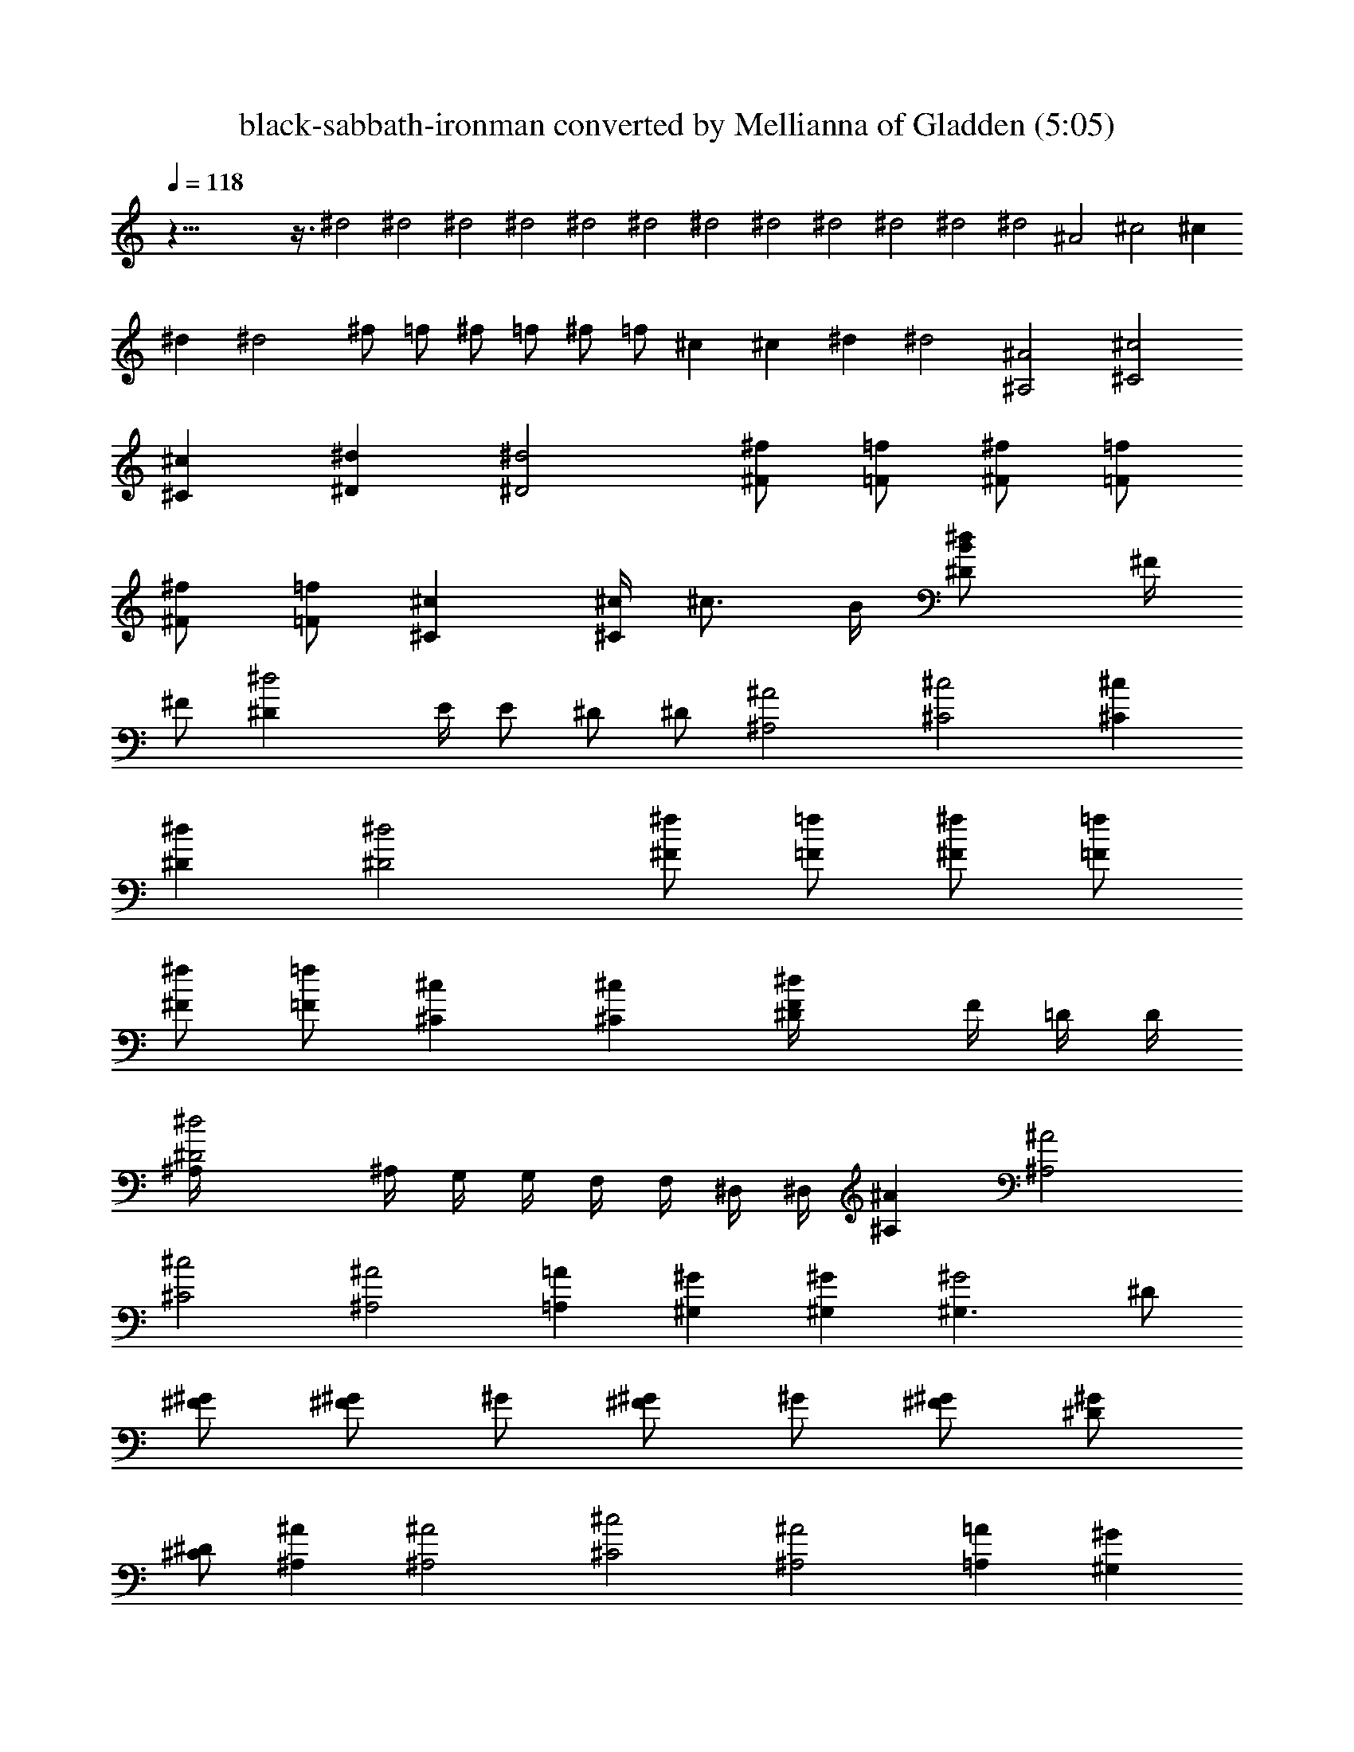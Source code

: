 X:1
T:black-sabbath-ironman converted by Mellianna of Gladden (5:05)
Z:Transcribed by LotRO MIDI Player:http://lotro.acasylum.com/midi
%  Original file:black-sabbath-ironman.mid
%  Transpose:12
L:1/4
Q:118
K:C
z125/8 z3/8 ^d2 ^d2 ^d2 ^d2 ^d2 ^d2 ^d2 ^d2 ^d2 ^d2 ^d2 ^d2 ^A2 ^c2 ^c
^d ^d2 ^f/2 =f/2 ^f/2 =f/2 ^f/2 =f/2 ^c ^c ^d ^d2 [^A2^A,2] [^c2^C2]
[^c^C] [^d^D] [^d2^D2] [^f/2^F/2] [=f/2=F/2] [^f/2^F/2] [=f/2=F/2]
[^f/2^F/2] [=f/2=F/2] [^c^C] [^c/4^C] [^c3/4z/2] B/4 [^d^DB/2] ^F/4
[^F/2z/4] [^d2^Dz/4] E/4 E/2 ^D/2 ^D/2 [^A2^A,2] [^c2^C2] [^c^C]
[^d^D] [^d2^D2] [^f/2^F/2] [=f/2=F/2] [^f/2^F/2] [=f/2=F/2]
[^f/2^F/2] [=f/2=F/2] [^c^C] [^c^C] [^d^DF/4] F/4 =D/4 D/4
[^d2^D2^A,/4] ^A,/4 G,/4 G,/4 F,/4 F,/4 ^D,/4 ^D,/4 [^A^A,] [^A2^A,2]
[^c2^C2] [^A2^A,2] [=A=A,] [^G^G,] [^G^G,] [^G2^G,3/2] ^D/2
[^F/2^G/2] [^G/2^F/2] ^G/2 [^G/2^F/2] ^G/2 [^G/2^F/2] [^G/2^D/2]
[^D/2^C/2] [^A^A,] [^A2^A,2] [^c2^C2] [^A2^A,2] [=A=A,] [^G^G,]
[^G^G,] [^G2^G,3/2] ^D/2 [^F/2^G/2] [^G/2^F/2] ^G/2 [^G/2^F/2] ^G/2
[^G/2^F/2] [^G/2^D/2] [^D/2^C/2] [^A^A,] [^A2^A,2] [^c2^C2] [^A2^A,2]
[=A=A,] [^G^G,] [^G^G,] [^G3/4^G,3/4] z5/4 ^A,/2 ^A, F, ^D,/2 z
[^A2^A,2] [^c2^C2] [^c^C] [^d^D] [^d2^D2] [^f/2^F/2] [=f/2=F/2]
[^f/2^F/2] [=f/2=F/2] [^f/2^F/2] [=f/2=F/2] [^c^C] [^c/4^C]
[^c3/4z/2] B/4 [^d^DB/2] ^F/4 [^F/2z/4] [^d2^Dz/4] E/4 E/2 ^D/2 ^D/2
[^A2^A,2] [^c2^C2] [^c^C] [^d^D] [^d2^D2] [^f/2^F/2] [=f/2=F/2]
[^f/2^F/2] [=f/2=F/2] [^f/2^F/2] [=f/2=F/2] [^c^C] [^c^C] [^d^DF/4]
F/4 =D/4 D/4 [^d2^D2^A,/4] ^A,/4 =G,/4 G,/4 F,/4 F,/4 ^D,/4 ^D,/4
[^d3^D] ^D ^A [^d5z3/2] ^c/2 ^A/2 =A/2 ^G/2 ^F z/2 [^c4^C/2] ^C/2 ^C
^C2 [^c3/2z/2] B/2 ^G/2 [^c5/2z] B/2 ^G/2 ^F/2 [^A^A,] [^A^A,]
[^c/2^C/2] [=d/2=D/2] [^d^D] [^d/2^D/2] [e/2E/2] [f=F] [^g/2=G/2]
[a/2=A/2] [^a^A] [^A^A,] [^A^A,] [^c/2^C/2] [=d/2=D/2] [^d^D]
[^d/2^D/2] [e/2E/2] [fF] [^g/2^G/2] [=a/2=A/2] [^a^A] [^d3^D] ^D ^A
[^d5z3/2] ^c/2 ^A/2 =A/2 ^G/2 ^F z/2 [^c4^C/2] ^C/2 ^C ^C2 [^c3/2z/2]
B/2 ^G/2 [^c5/2z] B/2 ^G/2 ^F/2 [^A^A,] [^A^A,] [^c/2^C/2] [=d/2=D/2]
[^d^D] [^d/2^D/2] [e/2E/2] [f=F] [^g/2=G/2] [=a/2=A/2] [^a^A] [^A^A,]
[^A^A,] [^c/2^C/2] [=d/2=D/2] [^d^D] [^d/2^D/2] [e/2E/2] [fF]
[^g/2^G/2] [=a/2=A/2] [^a^A] [^A2^A,2] [^c2^C2] [^c^C] [^d^D]
[^d2^D2] [^f/2^F/2] [=f/2=F/2] [^f/2^F/2] [=f/2=F/2] [^f/2^F/2]
[=f/2=F/2] [^c^C] [^c/4^C] [^c3/4z/2] B/4 [^d^DB/2] ^F/4 [^F/2z/4]
[^d2^Dz/4] E/4 E/2 ^D/2 ^D/2 [^A2^A,2] [^c2^C2] [^c^C] [^d^D]
[^d2^D2] [^f/2^F/2] [=f/2=F/2] [^f/2^F/2] [=f/2=F/2] [^f/2^F/2]
[=f/2=F/2] [^c^C] [^c^C] [^d^DF/4] F/4 =D/4 D/4 [^d2^D2^A,/4] ^A,/4
G,/4 G,/4 F,/4 F,/4 ^D,/4 ^D,/4 [^d3^D] ^D ^A [^d5z3/2] ^c/2 ^A/2
=A/2 ^G/2 ^F z/2 [^c4^C/2] ^C/2 ^C ^C2 [^c3/2z/2] B/2 ^G/2 [^c5/2z]
B/2 ^G/2 ^F/2 [^A^A,] [^A^A,] [^c/2^C/2] [=d/2=D/2] [^d^D] [^d/2^D/2]
[e/2E/2] [f=F] [^g/2=G/2] [=a/2=A/2] [^a^A] [^A^A,] [^A^A,]
[^c/2^C/2] [=d/2=D/2] [^d^D] [^d/2^D/2] [e/2E/2] [fF] [^g/2^G/2]
[=a/2=A/2] [^a^A] [^d3^D] ^D ^A [^d5z3/2] ^c/2 ^A/2 =A/2 ^G/2 ^F z/2
[^c4^C/2] ^C/2 ^C ^C2 [^c3/2z/2] B/2 ^G/2 [^c5/2z] B/2 ^G/2 ^F/2
[^A^A,] [^A^A,] [^c/2^C/2] [=d/2=D/2] [^d^D] [^d/2^D/2] [e/2E/2]
[f=F] [^g/2=G/2] [=a/2=A/2] [^a^A] [^A^A,] [^A^A,] [^c/2^C/2]
[=d/2=D/2] [^d^D] [^d/2^D/2] [e/2E/2] [fF] [^g/2^G/2] [=a/2=A/2]
[^a^A] [c'/2=c/2^D/2] [^a/2^A/2^C] z/2 [=g/2=G/2^A,] z/2
[^f/2^F/2=A,] z/2 [=f/2=F/2^G,] z/2 [^d/2^D/2^F,] z/2
[^A/2^A,/2^C,/2] [^A/2^A,/2^C,/2] [c/2=C/2^D,/2] [c/2C/2^D,] z/2
[c'/2c/2^D/2] [^a/2^A/2^C] z/2 [g/2G/2^A,] z/2 [^f/2^F/2=A,] z/2
[=f/2=F/2^G,] z/2 [^d/2^D/2^F,] z/2 [^A/2^A,/2] [^A/2^A,/2] [c/2=C/2]
[c/2C/2] z/2 C/2 C/2 C/2 C/2 C/2 C/2 ^A,/2 B,/2 C/2 C/2 C/2 C/2 C/2
C/2 ^A,/2 B,/2 C/2 C/2 C/2 C/2 C/2 C/2 ^A,/2 B,/2 C/2 c/2 ^A/2 G/2
^F/2 =F/2 ^D c/2 c/2 c/2 c/2 c/2 c/2 ^A/2 B/2 c/2 c/2 c/2 c/2 c/2 c/2
^A/2 B/2 c/2 g/2 ^f/2 =f/2 ^d/2 c/2 ^A/2 ^A/2 G/2 ^F/2 =F/2 ^D/2 ^C/2
=C/2 ^A,/2 ^A,/2 C/2 C/2 C/2 C/2 C/2 C/2 C/2 C/2 C/2 C/2 C/2 C/2 C/2
C/2 C/2 C/2 c/2 c/2 c/2 c/2 c/2 c/2 c/2 ^d/2 c/2 ^A/2 G/2 ^F/2 ^D/2
=D/2 ^C/2 =C/2 [c'/2c/2^D/2] [^a/2^A/2^C] z/2 [g/2G/2^A,] z/2
[^f/2^F/2=A,] z/2 [=f/2=F/2^G,] z/2 [^d/2^D/2^F,] z/2
[^A/2^A,/2^C,/2] [^A/2^A,/2^C,/2] [c/2=C/2^D,/2] [c/2C/2^D,] z/2
[c'/2c/2^D/2] [^a/2^A/2^C] z/2 [g/2G/2^A,] z/2 [^f/2^F/2=A,] z/2
[=f/2=F/2^G,] z/2 [^d/2^D/2^F,] z/2 [^A/2^A,/2] [^A/2^A,/2] [c/2=C/2]
[c/2C/2] z/2 [^A^A,] [^A^A,] [^c/2^C/2] [=d/2=D/2] [^d^D] [^d/2^D/2]
[e/2E/2] [fF] [^g/2G/2] [=a/2=A/2] [^a^A] [^A^A,] [^A^A,] [^c/2^C/2]
[=d/2=D/2] [^d^D] [^d/2^D/2] [e/2E/2] [fF] [^g/2^G/2] [=a/2=A/2]
[^a^A] [^A2^A,2] [^c2^C2] [^c^C] [^d^D] [^d2^D2] [^f/2^F/2]
[=f/2=F/2] [^f/2^F/2] [=f/2=F/2] [^f/2^F/2] [=f/2=F/2] [^c^C]
[^c/4^C] [^c3/4z/2] B/4 [^d^DB/2] ^F/4 [^F/2z/4] [^d2^Dz/4] E/4 E/2
^D/2 ^D/2 [^A2^A,2] [^c2^C2] [^c^C] [^d^D] [^d2^D2] [^f/2^F/2]
[=f/2=F/2] [^f/2^F/2] [=f/2=F/2] [^f/2^F/2] [=f/2=F/2] [^c^C] [^c^C]
[^d^DF/4] F/4 =D/4 D/4 [^d2^D2^A,/4] ^A,/4 =G,/4 G,/4 =F,/4 F,/4
^D,/4 ^D,/4 [^A^A,] [^A2^A,2] [^c2^C2] [^A2^A,2] [=A=A,] [^G^G,]
[^G^G,] [^G2^G,3/2] ^D/2 [^F/2^G/2] [^G/2^F/2] ^G/2 [^G/2^F/2] ^G/2
[^G/2^F/2] [^G/2^D/2] [^D/2^C/2] [^A^A,] [^A2^A,2] [^c2^C2] [^A2^A,2]
[=A=A,] [^G^G,] [^G^G,] [^G2^G,3/2] ^D/2 [^F/2^G/2] [^G/2^F/2] ^G/2
[^G/2^F/2] ^G/2 [^G/2^F/2] [^G/2^D/2] [^D/2^C/2] [^A^A,] [^A2^A,2]
[^c2^C2] [^A2^A,2] [=A=A,] [^G^G,] [^G^G,] [^G125/8^G,/2] z11/2 ^D/2
^D/2 ^D/4 ^D/4 ^D/4 ^D/4 ^D/4 ^D/4 ^D/4 ^D/4 ^D/4 ^D/4 ^D/4 ^D/4 ^D/4
^D/4 ^D/4 ^D/4 ^D/4 ^D/4 ^D/4 ^D/4 ^D/4 ^D/4 ^D/4 ^D/4 ^D/4 ^D/4 ^D/4
^D/4 [^D/4E/4] [^D/4E/2] ^D/4 ^D/4 ^D/4 ^D/4 [^D/4z/8] [^G43/8z/8]
[^D/4^C/4] [^D/4^C/4] [^D/4^C/2] ^D/4 [^D/4^A,/4] [^D/4^A,/4]
[^D/4^A,/2] ^D/4 [^D/4=A,/4] [^D/4A,/4] [^D/4A,/2] ^D/4 [^D/4^F,/4]
[^D/4^F,/4] [^D/4^F,/2] ^D/4 [^D/4=F,/4] [^D/4F,/4] [^D/4F,3/4] ^D/4
^D/4 [^d6^D/4] ^D/4 ^D/4 ^D/4 ^D/4 ^D/4 ^D/4 ^D/4 ^D/4 ^D/4 ^D/4 ^D/4
^D/4 ^D/4 ^D/4 ^D/4 ^D/4 ^D/4 ^D/4 ^D/4 ^D/4 ^D/4 ^D/4 ^D/4 [^d6^D/4]
^D/4 ^D/4 ^D/4 ^D/4 ^D/4 ^D/4 ^D/4 [^D/4E/4] [^D/4E/2] ^D/4 ^D/4 ^D/4
^D/4 ^D/4 [^D/4^C/4] [^D/4^C/4] [^D/4^C/2] ^D/4 [^D/4^A,/4]
[^D/4^A,/4] [^D/4^A,/2] ^D/4 [^D/4=A,/4] [^d6^D/4] ^D/4 ^D/4 ^D/4
^D/4 ^D/4 ^D/4 ^D/4 ^D/4 ^D/4 ^D/4 ^D/4 ^D/4 ^D/4 ^D/4 ^D/4 ^D/4 ^D/4
^D/4 ^D/4 ^D/4 ^D/4 ^D/4 ^D/4 [^d6^D/4] ^D/4 ^D/4 ^D/4 ^D/4 ^D/4 ^D/4
^D/4 [^D/4E/4] [^D/4E/2] ^D/4 ^D/4 ^D/4 ^D/4 ^D/4 [^D/4^C/4]
[^D/4^C/4] [^D/4^C/2] ^D/4 [^D/4^A,/4] [^D/4^A,/4] [^D/4^A,/2] ^D/4
[^D/4=A,/4] [^d6^D/4] ^D/4 ^D/4 ^D/4 ^D/4 ^D/4 ^D/4 ^D/4 ^D/4 ^D/4
^D/4 ^D/4 ^D/4 ^D/4 ^D/4 ^D/4 ^D/4 ^D/4 ^D/4 ^D/4 ^D/4 ^D/4 ^D/4 ^D/4
[^d6^D/4] ^D/4 ^D/4 ^D/4 ^D/4 ^D/4 ^D/4 ^D/4 [^D/4E/4] [^D/4E/2] ^D/4
^D/4 ^D/4 ^D/4 ^D/4 [^D/4^C/4] [^D/4^C/4] [^D/4^C/2] ^D/4 [^D/4^A,/4]
[^D/4^A,/4] [^D/4^A,/2] ^D/4 [^D/4=A,/4] [^d/2^D/2] [^c/2^D/2]
[^d5/2^D/4] ^D/4 ^D/4 ^D/4 ^D/4 ^D/4 ^D/4 ^D/4 ^D/4 ^D/4 [=d/4^D/4]
[^d/4^D/4] [^c4^C/2] ^C/2 ^C/4 ^C/4 ^C/4 ^C/4 ^C/4 ^C/4 ^C/4 ^C/4
^C/4 ^C/4 ^C/4 ^C/4 [^d/2^D/2] [^c/2^D/2] [^d3^D/4] ^D/4 ^D/4 ^D/4
^D/4 ^D/4 ^D/4 ^D/4 ^D/4 ^D/4 ^D/4 ^D/4 [f3/4=F/4^D/4] [F/4^D/2] F/4
[^f3/4^F/4^D/4] [^F/4^D/2] ^F/4 [=f/2=F/4=D/4] [F/4D/4]
[^f3/4^F/4=C/4] [^F/4C/2] ^F/4 [=f3/4=F/4^G,/4] [F/4^G,/2] F/4
[^c/2^C/2F,/4] F,/4 [^d/2^D/2] [^c/2^D/2] [^d5/2^D/4] ^D/4 ^D/4 ^D/4
^D/4 ^D/4 ^D/4 ^D/4 ^D/4 ^D/4 [=d/4^D/4] [^d/4^D/4] [^c4^C/2] ^C/2
^C/4 ^C/4 ^C/4 ^C/4 ^C/4 ^C/4 ^C/4 ^C/4 ^C/4 ^C/4 ^C/4 ^C/4
[^d/2^D/2] [^c/2^D/2] [^d3^D/4] ^D/4 ^D/4 ^D/4 ^D/4 ^D/4 ^D/4 ^D/4
^D/4 ^D/4 ^D/4 ^D/4 [f3/4F/4^D/4] [F/4^D/2] F/4 [^f3/4^F/4^D/4]
[^F/4^D/2] ^F/4 [=f/2=F/4=D/4] [F/4D/4] [^f3/4^F/4=C/4] [^F/4C/2]
^F/4 [=f3/4=F/4^G,/4] [F/4^G,/2] F/4 [^c/2^C/2F,/4] F,/4 [^d/2^D/2]
[^c/2^C/2] [^d/2^D/2] z9 [^D11/4^D,11/4] [^d/2^D/2] 